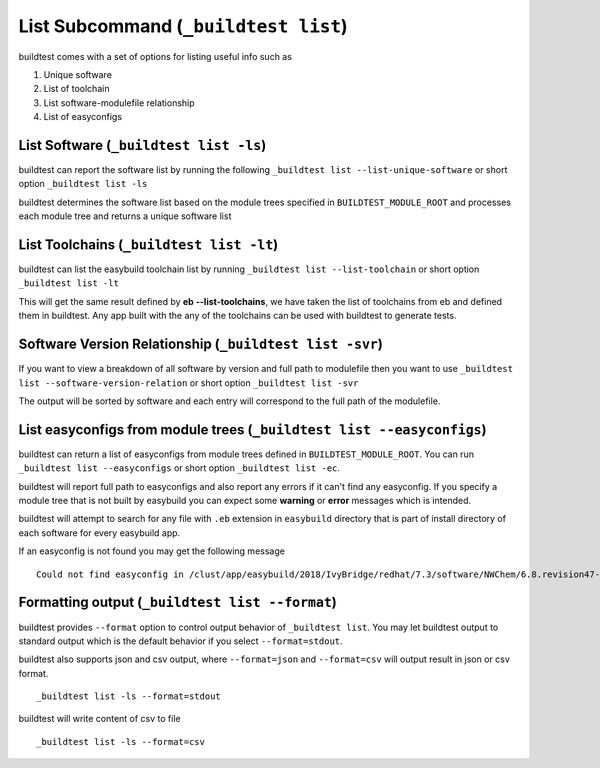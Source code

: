 .. _List_Subcommand:


List Subcommand (``_buildtest list``)
======================================

buildtest comes with a set of options for listing useful info such as

1. Unique software
2. List of toolchain
3. List software-modulefile relationship
4. List of easyconfigs

.. program-output:: cat scripts/List_Subcommand/help.txt


List Software (``_buildtest list -ls``)
---------------------------------------------------------------

buildtest can report the software list by running the following ``_buildtest list --list-unique-software`` or
short option ``_buildtest list -ls``


buildtest determines the software list based on the module trees specified in ``BUILDTEST_MODULE_ROOT``
and processes each module tree and returns a  unique software list

.. program-output:: head -n 15 scripts/List_Subcommand/software.txt

List Toolchains (``_buildtest list -lt``)
---------------------------------------------------------------

buildtest can list the easybuild toolchain list by running ``_buildtest list --list-toolchain`` or
short option ``_buildtest list -lt``

This will get the same result defined by **eb --list-toolchains**, we have
taken the list of toolchains from eb and defined them in buildtest. Any app
built with the any of the toolchains can be used with buildtest to generate
tests.

.. program-output:: head -n 15 scripts/List_Subcommand/toolchain.txt


Software Version Relationship (``_buildtest list -svr``)
---------------------------------------------------------------

If you want to view a breakdown of all software by version and full path to modulefile
then you want to use ``_buildtest list --software-version-relation`` or short option
``_buildtest list -svr``

The output will be sorted by software and each entry will correspond to the full path of the modulefile.

.. program-output:: head -n 15 scripts/List_Subcommand/software_version.txt


List easyconfigs from module trees (``_buildtest list --easyconfigs``)
-------------------------------------------------------------------------

buildtest can return a list of easyconfigs from module trees defined in ``BUILDTEST_MODULE_ROOT``.
You can run ``_buildtest list --easyconfigs`` or short option ``_buildtest list -ec``.

buildtest will report full path to easyconfigs and also report any errors if it can't find
any easyconfig. If you specify a module tree that is not built by easybuild you can expect
some **warning** or **error** messages which is intended.

buildtest will attempt to search for any file with ``.eb`` extension  in ``easybuild`` directory
that is part of install directory of each software for every easybuild app.

.. program-output:: head -n 15 scripts/List_Subcommand/easyconfigs.txt

If an easyconfig is not found you may get the following message

::

    Could not find easyconfig in /clust/app/easybuild/2018/IvyBridge/redhat/7.3/software/NWChem/6.8.revision47-intel-2018a-2017-12-14-Python-2.7.14/easybuild

Formatting output (``_buildtest list --format``)
------------------------------------------------------

buildtest provides ``--format`` option to control output behavior of ``_buildtest list``.
You may let buildtest output to standard output which is the default behavior if
you select ``--format=stdout``.

buildtest also supports json and csv output, where ``--format=json`` and ``--format=csv``
will output result in json or csv format.

::

    _buildtest list -ls --format=stdout

.. program-output:: cat scripts/List_Subcommand/software_format_stdout.txt

buildtest will write content of csv to file
::

    _buildtest list -ls --format=csv

.. program-output:: cat scripts/List_Subcommand/software_format_csv.txt

.. program-output:: head scripts/List_Subcommand/software_list.csv


.. program-output:: cat scripts/List_Subcommand/software_format_json.txt
